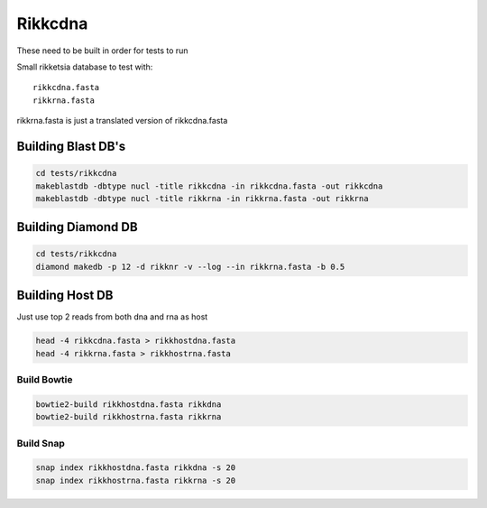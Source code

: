 Rikkcdna
========

These need to be built in order for tests to run

Small rikketsia database to test with::

    rikkcdna.fasta
    rikkrna.fasta

rikkrna.fasta is just a translated version of rikkcdna.fasta

Building Blast DB's
-------------------

.. code-block:: bash

    cd tests/rikkcdna
    makeblastdb -dbtype nucl -title rikkcdna -in rikkcdna.fasta -out rikkcdna
    makeblastdb -dbtype nucl -title rikkrna -in rikkrna.fasta -out rikkrna

Building Diamond DB
-------------------

.. code-block:: bash

    cd tests/rikkcdna
    diamond makedb -p 12 -d rikknr -v --log --in rikkrna.fasta -b 0.5

Building Host DB
----------------

Just use top 2 reads from both dna and rna as host

.. code-block:: bash

    head -4 rikkcdna.fasta > rikkhostdna.fasta
    head -4 rikkrna.fasta > rikkhostrna.fasta

Build Bowtie
^^^^^^^^^^^^

.. code-block:: bash

    bowtie2-build rikkhostdna.fasta rikkdna
    bowtie2-build rikkhostrna.fasta rikkrna

Build Snap
^^^^^^^^^^

.. code-block:: bash

    snap index rikkhostdna.fasta rikkdna -s 20
    snap index rikkhostrna.fasta rikkrna -s 20
